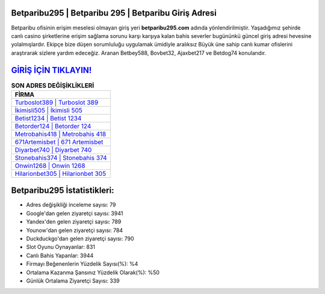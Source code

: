﻿Betparibu295 | Betparibu 295 | Betparibu Giriş Adresi
===================================

.. image:: images/betparibu-giris.jpg
   :width: 600
   
Betparibu ofisinin erişim meselesi olmayan giriş yeri **betparibu295.com** adında yönlendirilmiştir. Yaşadığımız şehirde canlı casino şirketlerine erişim sağlama sorunu karşı karşıya kalan bahis severler bugününkü güncel giriş adresi hevesine yolalmışlardır. Ekipçe bize düşen sorumluluğu uygulamak ümidiyle aralıksız Büyük üne sahip  canlı kumar ofislerini araştırarak sizlere yardım edeceğiz. Aranan Betbey588, Bovbet32, Ajaxbet217 ve Betdog74 konularıdır.

`GİRİŞ İÇİN TIKLAYIN! <https://uclck.me/gonow>`_
==============

.. list-table:: **SON ADRES DEĞİŞİKLİKLERİ**
   :widths: 100
   :header-rows: 1

   * - FİRMA
   * - `Turboslot389 | Turboslot 389 <turboslot389-turboslot-389-turboslot-giris-adresi.html>`_
   * - `İkimisli505 | İkimisli 505 <ikimisli505-ikimisli-505-ikimisli-giris-adresi.html>`_
   * - `Betist1234 | Betist 1234 <betist1234-betist-1234-betist-giris-adresi.html>`_	 
   * - `Betorder124 | Betorder 124 <betorder124-betorder-124-betorder-giris-adresi.html>`_	 
   * - `Metrobahis418 | Metrobahis 418 <metrobahis418-metrobahis-418-metrobahis-giris-adresi.html>`_ 
   * - `671Artemisbet | 671 Artemisbet <671artemisbet-671-artemisbet-artemisbet-giris-adresi.html>`_
   * - `Diyarbet740 | Diyarbet 740 <diyarbet740-diyarbet-740-diyarbet-giris-adresi.html>`_	 
   * - `Stonebahis374 | Stonebahis 374 <stonebahis374-stonebahis-374-stonebahis-giris-adresi.html>`_
   * - `Onwin1268 | Onwin 1268 <onwin1268-onwin-1268-onwin-giris-adresi.html>`_
   * - `Hilarionbet305 | Hilarionbet 305 <hilarionbet305-hilarionbet-305-hilarionbet-giris-adresi.html>`_
	 
Betparibu295 İstatistikleri:
===================================	 
* Adres değişikliği inceleme sayısı: 79
* Google'dan gelen ziyaretçi sayısı: 3941
* Yandex'den gelen ziyaretçi sayısı: 789
* Younow'dan gelen ziyaretçi sayısı: 784
* Duckduckgo'dan gelen ziyaretçi sayısı: 790
* Slot Oyunu Oynayanlar: 831
* Canlı Bahis Yapanlar: 3944
* Firmayı Beğenenlerin Yüzdelik Sayısı(%): %4
* Ortalama Kazanma Şansınız Yüzdelik Olarak(%): %50
* Günlük Ortalama Ziyaretçi Sayısı: 339

